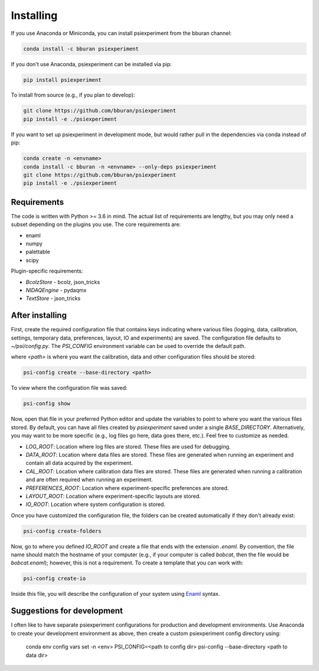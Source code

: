 ==========
Installing
==========

If you use Anaconda or Miniconda, you can install psiexperiment from the bburan channel:

.. code-block:: shell

    conda install -c bburan psiexperiment

If you don't use Anaconda, psiexperiment can be installed via pip: 

.. code-block:: shell

    pip install psiexperiment

To install from source (e.g., if you plan to develop):

.. code-block:: shell

    git clone https://github.com/bburan/psiexperiment
    pip install -e ./psiexperiment

If you want to set up psiexperiment in development mode, but would rather pull in the dependencies via conda instead of pip:

.. code-block:: shell

    conda create -n <envname>
    conda install -c bburan -n <envname> --only-deps psiexperiment
    git clone https://github.com/bburan/psiexperiment
    pip install -e ./psiexperiment


Requirements
------------

The code is written with Python >= 3.6 in mind. The actual list of requirements are lengthy, but you may only need a subset depending on the plugins you use. The core requirements are:

* enaml
* numpy
* palettable
* scipy

Plugin-specific requirements:

* *BcolzStore* - bcolz, json_tricks
* *NIDAQEngine* - pydaqmx
* *TextStore* - json_tricks


After installing
----------------

First, create the required configuration file that contains keys indicating where various files (logging, data, calibration, settings, temporary data, preferences, layout, IO and experiments) are saved. The configuration file defaults to `~/psi/config.py`. The `PSI_CONFIG` environment variable can be used to override the default path.

where `<path>` is where you want the calibration, data and other configuration files should be stored:

.. code-block:: shell

    psi-config create --base-directory <path>

To view where the configuration file was saved:

.. code-block:: shell

    psi-config show

Now, open that file in your preferred Python editor and update the variables to point to where you want the various files stored. By default, you can have all files created by `psiexperiment` saved under a single `BASE_DIRECTORY`. Alternatively, you may want to be more specific (e.g., log files go here, data goes there, etc.). Feel free to customize as needed.

* *LOG_ROOT*: Location where log files are stored. These files are used for debugging.
* *DATA_ROOT*: Location where data files are stored. These files are generated when running an experiment and contain all data acquired by the experiment. 
* *CAL_ROOT*: Location where calibration data files are stored. These files are generated when running a calibration and are often required when running an experiment.
* *PREFERENCES_ROOT*: Location where experiment-specific preferences are stored.
* *LAYOUT_ROOT*: Location where experiment-specific layouts are stored.
* *IO_ROOT*: Location where system configuration is stored.

Once you have customized the configuration file, the folders can be created automatically if they don't already exist:

.. code-block:: shell

    psi-config create-folders

Now, go to where you defined `IO_ROOT` and create a file that ends with the extension `.enaml`. By convention, the file name should match the hostname of your computer (e.g., if your computer is called `bobcat`, then the file would be `bobcat.enaml`); however, this is not a requirement. To create a template that you can work with:

.. code-block:: shell

    psi-config create-io

Inside this file, you will describe the configuration of your system using Enaml_ syntax. 

.. _Enaml: http://enaml.readthedocs.io/en/latest/

Suggestions for development
---------------------------

I often like to have separate psiexperiment configurations for production and development environments. Use Anaconda to create your development environment as above, then create a custom psiexperiment config directory using:

    conda env config vars set -n <env> PSI_CONFIG=<path to config dir>
    psi-config --base-directory <path to data dir>
